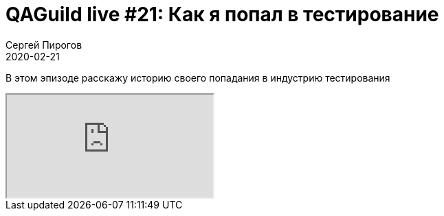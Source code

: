 = QAGuild live #21: Как я попал в тестирование
Сергей Пирогов
2020-02-21
:jbake-type: post
:jbake-tags: QAGuild, Youtube
:jbake-summary: Про вход в сферу qa
:jbake-status: published

В этом эпизоде расскажу историю своего попадания в индустрию тестирования

++++
<div class="embed-responsive embed-responsive-16by9">
  <iframe class="embed-responsive-item" src="https://www.youtube.com/embed/RSkj6CICXig" allowfullscreen></iframe>
</div>
++++

